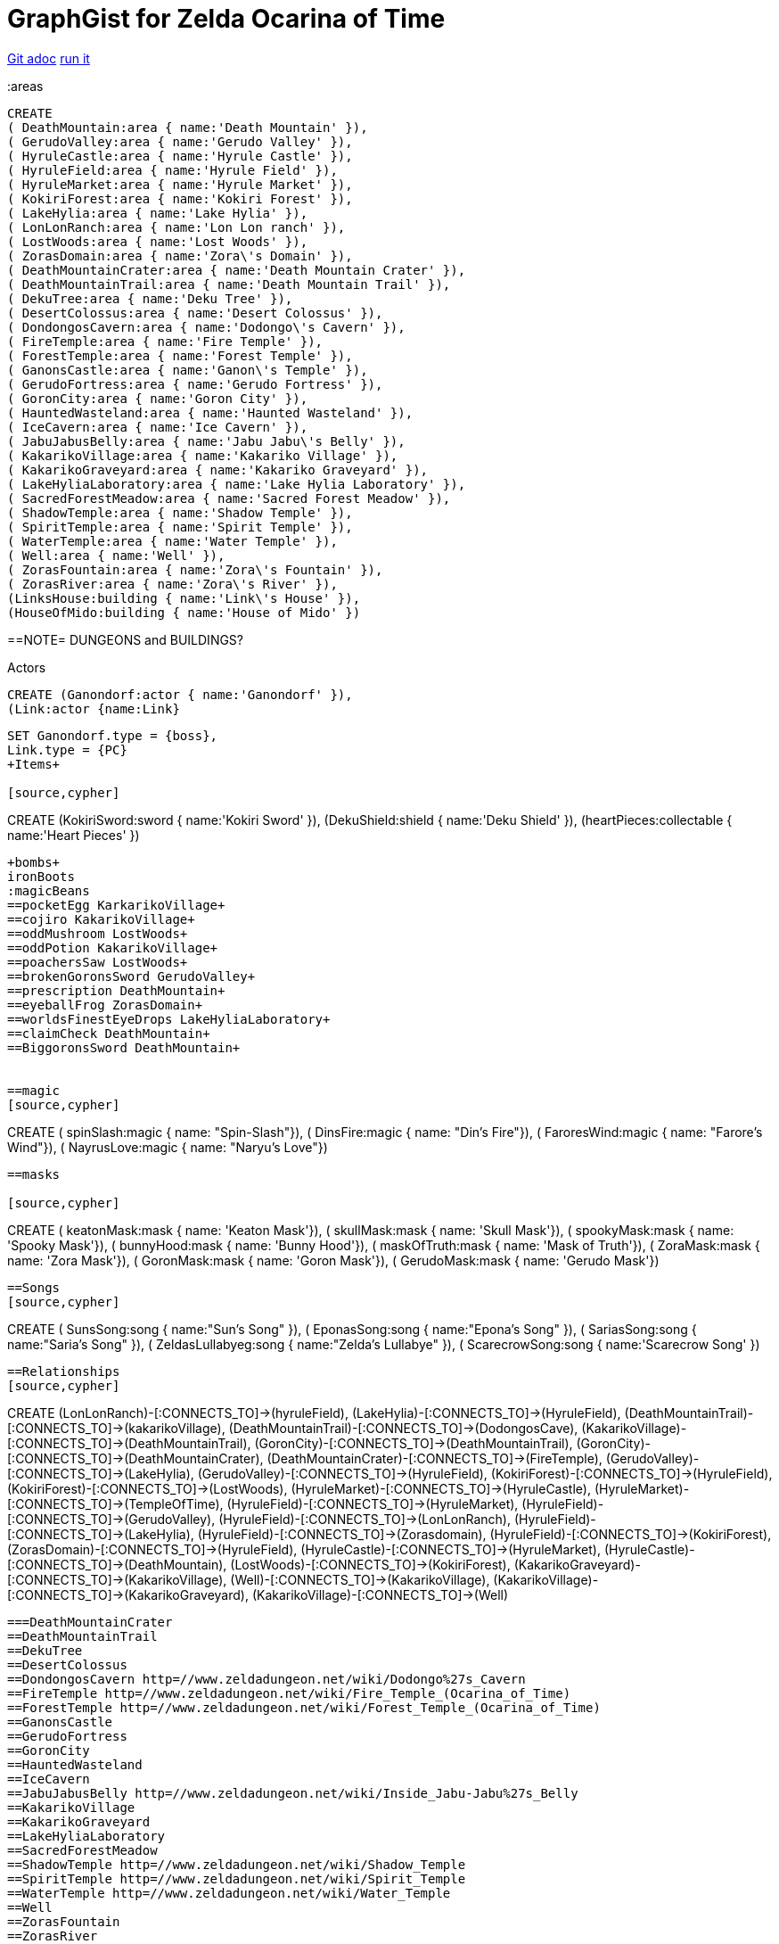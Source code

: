 = GraphGist for Zelda Ocarina of Time

:author: Erik Hanson
:twitter: @erik_a_hanson

https://github.com/wordsmythe/gists/edit/master/meta/OOTtest.adoc[Git adoc]
http://gist.neo4j.org/?github-wordsmythe%2Fgists%2F%2Fmeta%2FOOTtest.adoc[run it]

//console
:areas

//setup
//output
[source,cypher]
----
CREATE 
( DeathMountain:area { name:'Death Mountain' }),
( GerudoValley:area { name:'Gerudo Valley' }),
( HyruleCastle:area { name:'Hyrule Castle' }),
( HyruleField:area { name:'Hyrule Field' }),
( HyruleMarket:area { name:'Hyrule Market' }),
( KokiriForest:area { name:'Kokiri Forest' }),
( LakeHylia:area { name:'Lake Hylia' }),
( LonLonRanch:area { name:'Lon Lon ranch' }),
( LostWoods:area { name:'Lost Woods' }),
( ZorasDomain:area { name:'Zora\'s Domain' }),
( DeathMountainCrater:area { name:'Death Mountain Crater' }),
( DeathMountainTrail:area { name:'Death Mountain Trail' }),
( DekuTree:area { name:'Deku Tree' }),
( DesertColossus:area { name:'Desert Colossus' }),
( DondongosCavern:area { name:'Dodongo\'s Cavern' }),
( FireTemple:area { name:'Fire Temple' }),
( ForestTemple:area { name:'Forest Temple' }),
( GanonsCastle:area { name:'Ganon\'s Temple' }),
( GerudoFortress:area { name:'Gerudo Fortress' }),
( GoronCity:area { name:'Goron City' }),
( HauntedWasteland:area { name:'Haunted Wasteland' }),
( IceCavern:area { name:'Ice Cavern' }),
( JabuJabusBelly:area { name:'Jabu Jabu\'s Belly' }),
( KakarikoVillage:area { name:'Kakariko Village' }),
( KakarikoGraveyard:area { name:'Kakariko Graveyard' }),
( LakeHyliaLaboratory:area { name:'Lake Hylia Laboratory' }),
( SacredForestMeadow:area { name:'Sacred Forest Meadow' }),
( ShadowTemple:area { name:'Shadow Temple' }),
( SpiritTemple:area { name:'Spirit Temple' }),
( WaterTemple:area { name:'Water Temple' }),
( Well:area { name:'Well' }),
( ZorasFountain:area { name:'Zora\'s Fountain' }),
( ZorasRiver:area { name:'Zora\'s River' }),
(LinksHouse:building { name:'Link\'s House' }),
(HouseOfMido:building { name:'House of Mido' })
----

==NOTE= DUNGEONS and BUILDINGS?

 

+Actors+
[source,cypher]
----
CREATE (Ganondorf:actor { name:'Ganondorf' }),
(Link:actor {name:Link}
----

[source,cypher]
----
SET Ganondorf.type = {boss},
Link.type = {PC}
+Items+

[source,cypher]
----
CREATE
(KokiriSword:sword { name:'Kokiri Sword' }),
(DekuShield:shield { name:'Deku Shield' }),
(heartPieces:collectable { name:'Heart Pieces' })
----

+bombs+
ironBoots
:magicBeans
==pocketEgg KarkarikoVillage+
==cojiro KakarikoVillage+
==oddMushroom LostWoods+
==oddPotion KakarikoVillage+
==poachersSaw LostWoods+
==brokenGoronsSword GerudoValley+
==prescription DeathMountain+
==eyeballFrog ZorasDomain+
==worldsFinestEyeDrops LakeHyliaLaboratory+
==claimCheck DeathMountain+
==BiggoronsSword DeathMountain+


==magic
[source,cypher]
----
CREATE
( spinSlash:magic { name: "Spin-Slash"}),
( DinsFire:magic { name: "Din's Fire"}),
( FaroresWind:magic { name: "Farore's Wind"}),
( NayrusLove:magic { name: "Naryu's Love"})
----
==masks

[source,cypher]
----
CREATE
( keatonMask:mask { name: 'Keaton Mask'}),
( skullMask:mask { name: 'Skull Mask'}),
( spookyMask:mask { name: 'Spooky Mask'}),
( bunnyHood:mask { name: 'Bunny Hood'}),
( maskOfTruth:mask { name: 'Mask of Truth'}),
( ZoraMask:mask { name: 'Zora Mask'}),
( GoronMask:mask { name: 'Goron Mask'}),
( GerudoMask:mask { name: 'Gerudo Mask'})
----


==Songs
[source,cypher]
----
CREATE ( SunsSong:song { name:"Sun's Song" }),
( EponasSong:song { name:"Epona's Song" }),
( SariasSong:song { name:"Saria's Song" }),
( ZeldasLullabyeg:song { name:"Zelda's Lullabye" }),
( ScarecrowSong:song { name:'Scarecrow Song' })
----

==Relationships
[source,cypher]
----
CREATE 
(LonLonRanch)-[:CONNECTS_TO]->(hyruleField),
(LakeHylia)-[:CONNECTS_TO]->(HyruleField),
(DeathMountainTrail)-[:CONNECTS_TO]->(kakarikoVillage),
(DeathMountainTrail)-[:CONNECTS_TO]->(DodongosCave),
(KakarikoVillage)-[:CONNECTS_TO]->(DeathMountainTrail),
(GoronCity)-[:CONNECTS_TO]->(DeathMountainTrail),
(GoronCity)-[:CONNECTS_TO]->(DeathMountainCrater),
(DeathMountainCrater)-[:CONNECTS_TO]->(FireTemple),
(GerudoValley)-[:CONNECTS_TO]->(LakeHylia),
(GerudoValley)-[:CONNECTS_TO]->(HyruleField),
(KokiriForest)-[:CONNECTS_TO]->(HyruleField),
(KokiriForest)-[:CONNECTS_TO]->(LostWoods),
(HyruleMarket)-[:CONNECTS_TO]->(HyruleCastle),
(HyruleMarket)-[:CONNECTS_TO]->(TempleOfTime),
(HyruleField)-[:CONNECTS_TO]->(HyruleMarket),
(HyruleField)-[:CONNECTS_TO]->(GerudoValley),
(HyruleField)-[:CONNECTS_TO]->(LonLonRanch),
(HyruleField)-[:CONNECTS_TO]->(LakeHylia),
(HyruleField)-[:CONNECTS_TO]->(Zorasdomain),
(HyruleField)-[:CONNECTS_TO]->(KokiriForest),
(ZorasDomain)-[:CONNECTS_TO]->(HyruleField),
(HyruleCastle)-[:CONNECTS_TO]->(HyruleMarket),
(HyruleCastle)-[:CONNECTS_TO]->(DeathMountain),
(LostWoods)-[:CONNECTS_TO]->(KokiriForest),
(KakarikoGraveyard)-[:CONNECTS_TO]->(KakarikoVillage),
(Well)-[:CONNECTS_TO]->(KakarikoVillage),
(KakarikoVillage)-[:CONNECTS_TO]->(KakarikoGraveyard),
(KakarikoVillage)-[:CONNECTS_TO]->(Well)
----

===DeathMountainCrater 
==DeathMountainTrail
==DekuTree
==DesertColossus
==DondongosCavern http=//www.zeldadungeon.net/wiki/Dodongo%27s_Cavern
==FireTemple http=//www.zeldadungeon.net/wiki/Fire_Temple_(Ocarina_of_Time)
==ForestTemple http=//www.zeldadungeon.net/wiki/Forest_Temple_(Ocarina_of_Time)
==GanonsCastle
==GerudoFortress
==GoronCity
==HauntedWasteland
==IceCavern
==JabuJabusBelly http=//www.zeldadungeon.net/wiki/Inside_Jabu-Jabu%27s_Belly
==KakarikoVillage
==KakarikoGraveyard
==LakeHyliaLaboratory
==SacredForestMeadow
==ShadowTemple http=//www.zeldadungeon.net/wiki/Shadow_Temple
==SpiritTemple http=//www.zeldadungeon.net/wiki/Spirit_Temple
==WaterTemple http=//www.zeldadungeon.net/wiki/Water_Temple
==Well 
==ZorasFountain
==ZorasRiver

==http=//www.zeldadungeon.net/wiki/The_Legend_of_Zelda=_Ocarina_of_Time
==http=//zeldadungeon.net/forum/showthread.php?t=36467
==http=//www.zeldadungeon.net/Zelda05-ocarina-of-time-walkthrough-07.php
==http=//zeldawiki.org/Hyrule_Castle_Town#Ocarina_of_Time
==http=//zelda.wikia.com/wiki/Hyrule_Castle_Town
==http=//www.zeldalegends.net/index.php?n=oot
==http=//zeldawiki.org/The_Legend_of_Zelda=_Ocarina_of_Time




[source,cypher]
----
CREATE 
(KokiriSword)-[:FOUND_IN]->(KokiriForest),
(heartPieces)-[:FOUND_IN {req: {bomb}}]->(HyruleField), 
(heartPieces)-[:FOUND_IN {req: {bomb},{ironBoots},{adultLink}}]->(HyruleField), 
(heartPieces)-[:FOUND_IN {req: {youngLink},{fairyOcarina}]->(LostWoods), 
(heartPieces)-[:FOUND_IN {req: {youngLink},{fairyOcarina}]->(LostWoods), 
(heartPieces)-[:FOUND_IN {req: {youngLink}}]->(HyruleMarket), 
(heartPieces)-[:FOUND_IN {req: {30rupees}}]->(HyruleMarket), 
(heartPieces)-[:FOUND_IN {req: {10rupees}}]->(HyruleMarket), 
(heartPieces)-[:FOUND_IN {req: {youngLink}}]->(LonLonRanch), 
(heartPieces)-[:FOUND_IN]->(KakarikoVillage), 
(heartPieces)-[:FOUND_IN {req: {adultLink}}]->(KakarikoVillage), 
(heartPieces)-[:FOUND_IN]->(KakarikoVillage), 
(heartPieces)-[:FOUND_IN {req: {adultLink},{hookshot}}]->(KakarikoVillage), 
(heartPieces)-[:FOUND_IN {req: {fairyOcarina}}]->(KakarikoGraveyard), 
(heartPieces)-[:FOUND_IN {req: {magicBeans}}]->(KakarikoGraveyard), 
(heartPieces)-[:FOUND_IN {req: {youngLink},{magicBeans}}]->(KakarikoGraveyard), 
(heartPieces)-[:FOUND_IN {req: {adultLink}}]->(KakarikoGraveyard), 
(heartPieces)-[:FOUND_IN {req: {magicBeans}}]->(DeathMountainTrail), 
(heartPieces)-[:FOUND_IN {req: {youngLink},{bomb}}]->(GoronCity), 
(heartPieces)-[:FOUND_IN]->(DeathMountainCrater), 
(heartPieces)-[:FOUND_IN {req: {magicBeans}}]->(DeathMountainCrater), 
(heartPieces)-[:FOUND_IN {req: {youngLink}}]->(ZorasRiver), 
(heartPieces)-[:FOUND_IN {req: {youngLink}}]->(ZorasRiver), 
(heartPieces)-[:FOUND_IN {req: {youngLink},{ocarinaOfTime}}]->(ZorasRiver), 
(heartPieces)-[:FOUND_IN {req: {youngLink},{ocarinaOfTime}}]->(ZorasRiver), 
(heartPieces)-[:FOUND_IN {req: {youngLink},{DekuStick}}]->(ZorasDomain), 
(heartPieces)-[:FOUND_IN {req: {adultLink}}]->(ZorasFountain), 
(heartPieces)-[:FOUND_IN {req: {adultLink},{ironBoots}}]->(ZorasFountain), 
(heartPieces)-[:FOUND_IN {req: {youngLink}{20rupees}}]->(LakeHylia), 
(heartPieces)-[:FOUND_IN {req: {magicBeans}}]->(LakeHylia), 
(heartPieces)-[:FOUND_IN {req: {youngLink|goldScale}}]->(LakeHylia), 
(heartPieces)-[:FOUND_IN {req: {youngLink}}]->(GerudoValley), 
(heartPieces)-[:FOUND_IN {req: {youngLink}}]->(GerudoValley), 
(heartPieces)-[:FOUND_IN {req: {adultLink},{longshot|ocarinaOfTime}}]->(GerudoFortress), 
(heartPieces)-[:FOUND_IN {req: {Epona},{adultLink}}]->(GerudoFortress), 
(heartPieces)-[:FOUND_IN {req: {adultLink},{emptyBottle|blueFire}}]->(IceCavern), 
(heartPieces)-[:FOUND_IN {req: {magicBeans}}]->(DesertColossus),
(spinSlash )-[:FOUND_IN {req: {bomb}}]->(DeathMountain), 
(DinsFire)-[:FOUND_IN {req: {bomb}}]->(HyruleCastle), 
(FaroresWind)-[:FOUND_IN {req: {bomb}}]->(ZorasFountain), 
(NayrusLove)-[:FOUND_IN {req: {bomb}}]->(DesertColossus),
(ScarecrowSong)-[FOUND_IN]->(LakeHylia)
----



//graph
//table


(GoldSkulltula)-[:FOUND_IN]->(), http=//www.gamefaqs.com/n64/197771-the-legend-of-zelda-ocarina-of-time/faqs/3514

Each query has a green or red button to indicate if the query was successful or not.
The console is set up after the executions, with an empty database, for the reader to play around with the queries.

